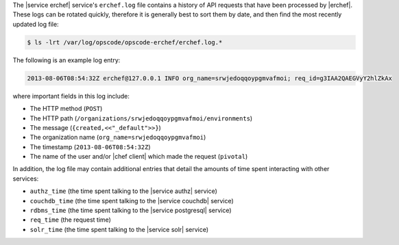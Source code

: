 .. The contents of this file may be included in multiple topics (using the includes directive).
.. The contents of this file should be modified in a way that preserves its ability to appear in multiple topics.

The |service erchef| service's ``erchef.log`` file contains a history of API requests that have been processed by |erchef|. These logs can be rotated quickly, therefore it is generally best to sort them by date, and then find the most recently updated log file:

.. code-block:: bash

   $ ls -lrt /var/log/opscode/opscode-erchef/erchef.log.*

The following is an example log entry:

.. code-block:: none

   2013-08-06T08:54:32Z erchef@127.0.0.1 INFO org_name=srwjedoqqoypgmvafmoi; req_id=g3IAA2QAEGVyY2hlZkAx

where important fields in this log include:

* The HTTP method (``POST``)
* The HTTP path (``/organizations/srwjedoqqoypgmvafmoi/environments``)
* The message (``{created,<<"_default">>}``)
* The organization name (``org_name=srwjedoqqoypgmvafmoi``)
* The timestamp (``2013-08-06T08:54:32Z``)
* The name of the user and/or |chef client| which made the request (``pivotal``)

In addition, the log file may contain additional entries that detail the amounts of time spent interacting with other services:

* ``authz_time`` (the time spent talking to the |service authz| service)
* ``couchdb_time`` (the time spent talking to the |service couchdb| service)
* ``rdbms_time`` (the time spent talking to the |service postgresql| service)
* ``req_time`` (the request time)
* ``solr_time`` (the time spent talking to the |service solr| service)

